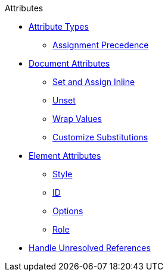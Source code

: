 .Attributes
* xref:key-concepts.adoc[Attribute Types]
** xref:assignment-precedence.adoc[Assignment Precedence]
* xref:document.adoc[Document Attributes]
** xref:set-inline.adoc[Set and Assign Inline]
** xref:unset-document-attribute.adoc[Unset]
** xref:wrap-values.adoc[Wrap Values]
** xref:customize-substitutions.adoc[Customize Substitutions]
* xref:element.adoc[Element Attributes]
** xref:style.adoc[Style]
** xref:id.adoc[ID]
** xref:options.adoc[Options]
** xref:role.adoc[Role]
* xref:handle-unresolved-ref.adoc[Handle Unresolved References]
